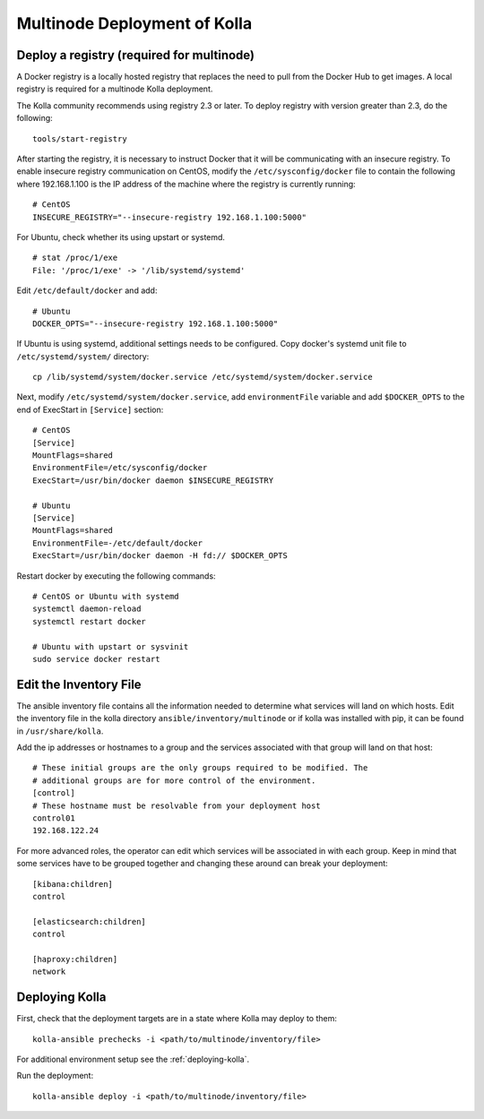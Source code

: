 .. _multinode:

=============================
Multinode Deployment of Kolla
=============================

.. _deploy_a_registry:

Deploy a registry (required for multinode)
==========================================

A Docker registry is a locally hosted registry that replaces the need to pull
from the Docker Hub to get images. A local registry is required for a multinode
Kolla deployment.

The Kolla community recommends using registry 2.3 or later. To deploy registry
with version greater than 2.3, do the following:

::

    tools/start-registry

After starting the registry, it is necessary to instruct Docker that it will
be communicating with an insecure registry. To enable insecure registry
communication on CentOS, modify the ``/etc/sysconfig/docker`` file to contain
the following where 192.168.1.100 is the IP address of the machine where the
registry is currently running:

::

    # CentOS
    INSECURE_REGISTRY="--insecure-registry 192.168.1.100:5000"

For Ubuntu, check whether its using upstart or systemd.

::

    # stat /proc/1/exe
    File: '/proc/1/exe' -> '/lib/systemd/systemd'

Edit ``/etc/default/docker`` and add:

::

    # Ubuntu
    DOCKER_OPTS="--insecure-registry 192.168.1.100:5000"

If Ubuntu is using systemd, additional settings needs to be configured.
Copy docker's systemd unit file to ``/etc/systemd/system/`` directory:

::

    cp /lib/systemd/system/docker.service /etc/systemd/system/docker.service

Next, modify ``/etc/systemd/system/docker.service``, add ``environmentFile``
variable and add ``$DOCKER_OPTS`` to the end of ExecStart in ``[Service]``
section:

::

    # CentOS
    [Service]
    MountFlags=shared
    EnvironmentFile=/etc/sysconfig/docker
    ExecStart=/usr/bin/docker daemon $INSECURE_REGISTRY

    # Ubuntu
    [Service]
    MountFlags=shared
    EnvironmentFile=-/etc/default/docker
    ExecStart=/usr/bin/docker daemon -H fd:// $DOCKER_OPTS

Restart docker by executing the following commands:

::

    # CentOS or Ubuntu with systemd
    systemctl daemon-reload
    systemctl restart docker

    # Ubuntu with upstart or sysvinit
    sudo service docker restart

.. _edit-inventory:

Edit the Inventory File
=======================

The ansible inventory file contains all the information needed to determine
what services will land on which hosts. Edit the inventory file in the kolla
directory ``ansible/inventory/multinode`` or if kolla was installed with pip,
it can be found in ``/usr/share/kolla``.

Add the ip addresses or hostnames to a group and the services associated with
that group will land on that host:

::

   # These initial groups are the only groups required to be modified. The
   # additional groups are for more control of the environment.
   [control]
   # These hostname must be resolvable from your deployment host
   control01
   192.168.122.24


For more advanced roles, the operator can edit which services will be
associated in with each group. Keep in mind that some services have to be
grouped together and changing these around can break your deployment:

::

   [kibana:children]
   control

   [elasticsearch:children]
   control

   [haproxy:children]
   network

Deploying Kolla
===============

First, check that the deployment targets are in a state where Kolla may deploy
to them:

::

    kolla-ansible prechecks -i <path/to/multinode/inventory/file>

For additional environment setup see the :ref:`deploying-kolla`.

Run the deployment:

::

    kolla-ansible deploy -i <path/to/multinode/inventory/file>
